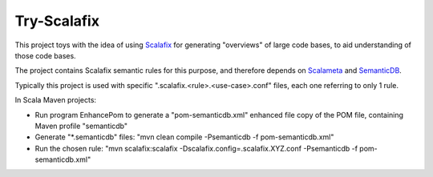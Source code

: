 ============
Try-Scalafix
============

This project toys with the idea of using Scalafix_ for generating "overviews" of large code bases,
to aid understanding of those code bases.

The project contains Scalafix semantic rules for this purpose, and therefore depends on Scalameta_ and SemanticDB_.

Typically this project is used with specific ".scalafix.<rule>.<use-case>.conf" files, each one referring to
only 1 rule.

In Scala Maven projects:

* Run program EnhancePom to generate a "pom-semanticdb.xml" enhanced file copy of the POM file, containing Maven profile "semanticdb"
* Generate "*.semanticdb" files: "mvn clean compile -Psemanticdb -f pom-semanticdb.xml"
* Run the chosen rule: "mvn scalafix:scalafix -Dscalafix.config=.scalafix.XYZ.conf -Psemanticdb -f pom-semanticdb.xml"

.. _`Scalafix`: https://scalacenter.github.io/scalafix/docs/users/installation.html
.. _`Scalameta`: https://scalameta.org
.. _`SemanticDB`: https://scalameta.org/docs/semanticdb/guide.html

